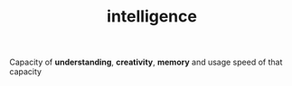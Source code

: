 #+TITLE: intelligence
#+STARTUP: overview latexpreview inlineimages
#+ROAM_TAGS: concept permanent
#+ROAM_ALIAS: "intelligence" "what is intelligence" "what intelligence is"
#+CREATED: [2021-06-13 Paz]
#+LAST_MODIFIED: [2021-06-13 Paz 19:20]

Capacity of *understanding*, *creativity*, *memory* and usage speed of that capacity
